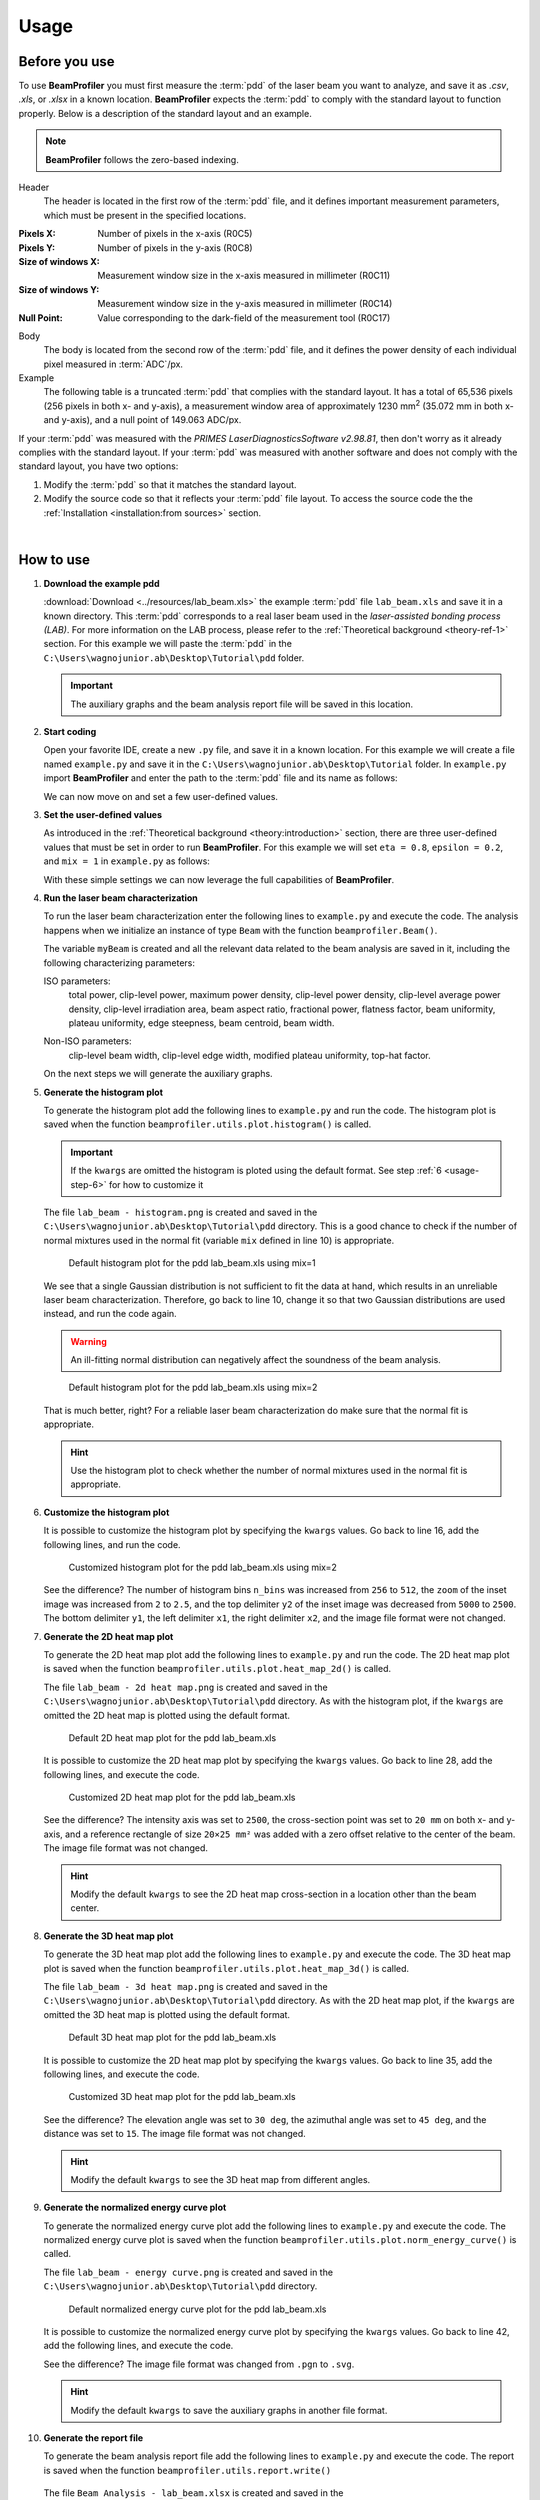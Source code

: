 =====
Usage
=====

Before you use
--------------

To use **BeamProfiler** you must first measure the :term:`pdd` of the laser
beam you want to analyze, and save it as `.csv`, `.xls`, or `.xlsx` in a known
location. **BeamProfiler** expects the :term:`pdd` to comply with the standard
layout to function properly. Below is a description of the standard layout and
an example.

.. note::
   **BeamProfiler** follows the zero-based indexing.

Header
   The header is located in the first row of the :term:`pdd` file, and it
   defines important measurement parameters, which must be present in the
   specified locations.

:Pixels X: Number of pixels in the x-axis (R0C5)
:Pixels Y: Number of pixels in the y-axis (R0C8)
:Size of windows X: Measurement window size in the x-axis measured in
   millimeter (R0C11)
:Size of windows Y: Measurement window size in the y-axis measured in
   millimeter (R0C14)
:Null Point: Value corresponding to the dark-field of the measurement tool
   (R0C17)

Body
   The body is located from the second row of the :term:`pdd` file, and it
   defines the power density of each individual pixel measured in
   :term:`ADC`/px.

Example
   The following table is a truncated :term:`pdd` that complies with the
   standard layout. It has a total of 65,536 pixels (256 pixels in both x-
   and y-axis), a measurement window area of approximately 1230 mm\ :sup:`2`
   (35.072 mm in both x- and y-axis), and a null point of 149.063 ADC/px.

   .. csv-table:: Standard layout
      :file: files/example.csv
      :header-rows: 1
      :class: special

If your :term:`pdd` was measured with the *PRIMES LaserDiagnosticsSoftware
v2.98.81*, then don't worry as it already complies with the standard layout.
If your :term:`pdd` was measured with another software and does not comply with
the standard layout, you have two options:

1. Modify the :term:`pdd` so that it matches the standard layout.
2. Modify the source code so that it reflects your :term:`pdd` file layout. To access the source code the the :ref:`Installation <installation:from sources>` section.

|

How to use
----------


1. **Download the example pdd**
   
   :download:`Download <../resources/lab_beam.xls>` the example :term:`pdd` file
   ``lab_beam.xls`` and save it in a known directory. This :term:`pdd`
   corresponds to a real laser beam used in the *laser-assisted bonding process
   (LAB)*. For more information on the LAB process, please refer to the
   :ref:`Theoretical background <theory-ref-1>` section. For this example we
   will paste the :term:`pdd` in the
   ``C:\Users\wagnojunior.ab\Desktop\Tutorial\pdd`` folder.

   .. important::
      The auxiliary graphs and the beam analysis report file will be saved in this location.


2. **Start coding**

   Open your favorite IDE, create a new ``.py`` file, and save it in a known
   location. For this example we will create a file named ``example.py`` and save it in the ``C:\Users\wagnojunior.ab\Desktop\Tutorial`` folder. In ``example.py`` import **BeamProfiler** and enter the path to the :term:`pdd` file and its name as follows:

   .. code-block:: python
      :lineno-start: 1
      :caption: example.py

      import beamprofiler

      # Enter the path to the pdd file and its name
      path = r'C:\Users\wagnojunior.ab\Desktop\Tutorial\pdd'
      fileName = 'lab_beam.xls'

   
   We can now move on and set a few user-defined values.


3. **Set the user-defined values**

   As introduced in the :ref:`Theoretical background <theory:introduction>`
   section, there are three user-defined values that must be set in order to run
   **BeamProfiler**. For this example we will set ``eta = 0.8``, ``epsilon = 0.2``, and ``mix = 1`` in ``example.py`` as follows:

   .. code-block:: python
      :lineno-start: 7
      :caption: example.py

      # Set the user-defined values
      eta = 0.8
      epsilon = 0.2
      mix = 1

   
   With these simple settings we can now leverage the full capabilities of
   **BeamProfiler**.


4. **Run the laser beam characterization**

   To run the laser beam characterization enter the following lines to ``example.py`` and execute the code. The analysis happens when we initialize an instance of type ``Beam`` with the function ``beamprofiler.Beam()``.

   .. code-block:: python
      :lineno-start: 12
      :caption: example.py

      # Initialize an instance of type Beam
      myBeam = beamprofiler.Beam(path, fileName, eta, epsilon, mix)

   .. autofunction:: beamprofiler.Beam.__init__

   
   The variable ``myBeam`` is created and all the relevant data related to the beam analysis are saved in it, including the following characterizing
   parameters:

   .. _usage-step-4-iso:

   ISO parameters:
      total power, clip-level power, maximum power density, clip-level
      power density, clip-level average power density, clip-level irradiation
      area, beam aspect ratio, fractional power, flatness factor, beam
      uniformity, plateau uniformity, edge steepness, beam centroid, beam width.

   .. _usage-step-4-noniso:

   Non-ISO parameters:
      clip-level beam width, clip-level edge width, modified plateau uniformity,
      top-hat factor.

   On the next steps we will generate the auxiliary graphs.


5. **Generate the histogram plot**

   To generate the histogram plot add the following lines to ``example.py`` and run the code. The histogram plot is saved when the function ``beamprofiler.utils.plot.histogram()`` is called.

   .. code-block:: python
      :lineno-start: 15
      :caption: example.py

      # Generate the histogram plot 
      beamprofiler.utils.plot.histogram(path, fileName, myBeam)

   .. autofunction:: beamprofiler.utils.plot.histogram
      :noindex:

   .. important::
         If the ``kwargs`` are omitted the histogram is ploted using the default
         format. See step :ref:`6 <usage-step-6>` for how to customize it


   The file ``lab_beam - histogram.png`` is created and saved in the
   ``C:\Users\wagnojunior.ab\Desktop\Tutorial\pdd`` directory. This is a good chance to check if the number of normal mixtures used in the normal fit (variable ``mix`` defined in line 10) is appropriate.

   .. figure:: images/example_histogram_1.png
      :scale: 40 %
      :alt: Default histogram plot for the pdd lab_beam.xls using mix=1

      Default histogram plot for the pdd lab_beam.xls using mix=1


   We see that a single Gaussian distribution is not sufficient to fit the data at hand, which results in an unreliable laser beam characterization. Therefore, go back to line 10, change it so that two Gaussian distributions are used instead, and run the code again.

   .. warning::
         An ill-fitting normal distribution can negatively affect the soundness of the beam analysis.

   .. code-block:: python
      :lineno-start: 7
      :caption: example.py
      :emphasize-lines: 4

      # Set the user-defined values
      eta = 0.8
      epsilon = 0.2
      mix = 2

   .. figure:: images/example_histogram_2.png
      :scale: 40 %
      :alt: Default histogram plot for the pdd lab_beam.xls using mix=2

      Default histogram plot for the pdd lab_beam.xls using mix=2

   
   That is much better, right? For a reliable laser beam characterization do make sure that the normal fit is appropriate.

   .. hint::
         Use the histogram plot to check whether the number of normal mixtures used in the normal fit is appropriate.


.. _usage-step-6:

6. **Customize the histogram plot**

   It is possible to customize the histogram plot by specifying the ``kwargs``
   values. Go back to line 16, add the following lines, and run the code.

   .. code-block:: python
      :lineno-start: 15
      :caption: example.py
      :emphasize-lines: 2-10

      # Generate the histogram plot
      kwargs = {
         'n_bins': 512,
         'zoom': 2.5,
         'x1': 1600,
         'x2': 2000,
         'y1': 0,
         'y2': 2500,
         'fmt': '.png'
      }
      beamprofiler.utils.plot.histogram(path, fileName, myBeam, **kwargs)

   .. figure:: images/example_histogram_3.png
      :scale: 40 %
      :alt: Customized histogram plot for the pdd lab_beam.xls using mix=2

      Customized histogram plot for the pdd lab_beam.xls using mix=2

   
   See the difference? The number of histogram bins ``n_bins`` was increased from ``256`` to ``512``, the ``zoom`` of the inset image was increased from ``2`` to ``2.5``, and the top delimiter ``y2`` of the inset image was decreased from ``5000`` to ``2500``. The bottom delimiter ``y1``, the left delimiter ``x1``, the right delimiter ``x2``, and the image file format were not changed.


7. **Generate the 2D heat map plot**

   To generate the 2D heat map plot add the following lines to ``example.py`` and run the code. The 2D heat map plot is saved when the function
   ``beamprofiler.utils.plot.heat_map_2d()`` is called.

   .. code-block:: python
      :lineno-start: 27

      # Generate the 2D heat map plot
      beamprofiler.utils.plot.heat_map_2d(path, fileName, myBeam)

   .. autofunction:: beamprofiler.utils.plot.heat_map_2d
      :noindex:

   
   The file ``lab_beam - 2d heat map.png`` is created and saved in the ``C:\Users\wagnojunior.ab\Desktop\Tutorial\pdd`` directory. As with the histogram plot, if the ``kwargs`` are omitted the 2D heat map is plotted using the default format.

   .. figure:: images/example_2d_heatmap_1.png
      :scale: 40 %
      :alt: Default 2D heat map plot for the pdd lab_beam.xls

      Default 2D heat map plot for the pdd lab_beam.xls

   
   It is possible to customize the 2D heat map plot by specifying the ``kwargs`` values. Go back to line 28, add the following lines, and execute the code.

   .. code-block:: python
      :lineno-start: 27
      :emphasize-lines: 2-8

      # Generate the 2D heat map plot
      kwargs = {
         'z_lim': 2500,
         'cross_x': 20,
         'cross_y': 20,
         'rect': (20, 25, 0, 0),
         'fmt': '.png'
      }
      beamprofiler.utils.plot.heat_map_2d(path, fileName, myBeam, **kwargs)


   .. figure:: images/example_2d_heatmap_2.png
      :scale: 40 %
      :alt: Customized 2D heat map plot for the pdd lab_beam.xls

      Customized 2D heat map plot for the pdd lab_beam.xls


   See the difference? The intensity axis was set to ``2500``, the cross-section point was set to ``20 mm`` on both x- and y-axis, and a reference rectangle of size ``20×25 mm²`` was added with a zero offset relative to the center of the beam. The image file format was not changed.
      
   .. hint::
      Modify the default ``kwargs`` to see the 2D heat map cross-section in a location other than the beam center.


8. **Generate the 3D heat map plot**
   
   To generate the 3D heat map plot add the following lines to ``example.py`` and execute the code. The 3D heat map plot is saved when the function ``beamprofiler.utils.plot.heat_map_3d()`` is called.

   .. code-block:: python
      :lineno-start: 37

      # Generate the 3D heat map plot
      beamprofiler.utils.plot.heat_map_3d(path, fileName, myBeam)

   .. autofunction:: beamprofiler.utils.plot.heat_map_3d
      :noindex:


   The file ``lab_beam - 3d heat map.png`` is created and saved in the ``C:\Users\wagnojunior.ab\Desktop\Tutorial\pdd`` directory. As with the 2D heat map plot, if the ``kwargs`` are omitted the 3D heat map is plotted using the default format.

   .. figure:: images/example_3d_heatmap_1.png
         :scale: 40 %
         :alt: Default 3D heat map plot for the pdd lab_beam.xls

         Default 3D heat map plot for the pdd lab_beam.xls


   It is possible to customize the 2D heat map plot by specifying the ``kwargs`` values. Go back to line 35, add the following lines, and execute the code.

   .. code-block:: python
      :lineno-start: 37
      :emphasize-lines: 2-7

      # Generate the 3D heat map plot
      kwargs = {
         'elev': 30,
         'azim': 45,
         'dist': 15,
         'fmt': '.png'
      }
      beamprofiler.utils.plot.heat_map_3d(path, fileName, myBeam, **kwargs)


   .. figure:: images/example_3d_heatmap_2.png
         :scale: 40 %
         :alt: Customized 3D heat map plot for the pdd lab_beam.xls

         Customized 3D heat map plot for the pdd lab_beam.xls

   See the difference? The elevation angle was set to ``30 deg``, the azimuthal angle was set to ``45 deg``, and the distance was set to ``15``. The image file format was not changed.

   .. hint::
      Modify the default ``kwargs`` to see the 3D heat map from different angles.


9. **Generate the normalized energy curve plot**
    
   To generate the normalized energy curve plot add the following lines to ``example.py`` and execute the code. The normalized energy curve plot is saved when the function ``beamprofiler.utils.plot.norm_energy_curve()`` is called.

   .. code-block:: python
      :lineno-start: 46

      # Generate the normalized energy curve plot
      beamprofiler.utils.plot.norm_energy_curve(path, fileName, myBeam)

   .. autofunction:: beamprofiler.utils.plot.norm_energy_curve
      :noindex:


   The file ``lab_beam - energy curve.png`` is created and saved in the ``C:\Users\wagnojunior.ab\Desktop\Tutorial\pdd`` directory.


   .. figure:: images/example_energy_curve.png
         :scale: 40 %
         :alt: Default normalized energy curve plot for the pdd lab_beam.xls

         Default normalized energy curve plot for the pdd lab_beam.xls

   It is possible to customize the normalized energy curve plot by specifying the ``kwargs`` values. Go back to line 42, add the following lines, and execute the code.

   .. code-block:: python
      :lineno-start: 46
      :emphasize-lines: 2-3

      # Generate the 3D heat map plot
      kwargs = {
         'fmt': '.svg'
      }
      beamprofiler.utils.plot.norm_energy_curve(path, fileName, myBeam, **kwargs)

   See the difference? The image file format was changed from ``.pgn`` to ``.svg``.

   .. hint::
      Modify the default ``kwargs`` to save the auxiliary graphs in another file format.

10. **Generate the report file**
    
    To generate the beam analysis report file add the following lines to ``example.py`` and execute the code. The report is saved when the function ``beamprofiler.utils.report.write()``

    .. code-block:: python
      :lineno-start: 52

      # Generate the normalized energy curve plot
      beamprofiler.utils.report.write(path, fileName, myBeam)

   .. autofunction:: beamprofiler.utils.report.write
      :noindex:


   The file ``Beam Analysis - lab_beam.xlsx`` is created and saved in the ``C:\Users\wagnojunior.ab\Desktop\Tutorial\pdd`` directory. It includes all the :ref:`ISO <usage-step-4-iso>` and :ref:`non-ISO <usage-step-4-noniso>` characterizing parameters listed in step 4, and the auxiliary graphs from steps 5–9.

   .. warning::
         Only the auxiliary graphs saved in the ``.png`` format are included in the report file.


   .. figure:: images/example_report.png
         :scale: 40 %
         :alt: Beam analysis report for the pdd lab_beam.xls

         Beam analysis report for the pdd lab_beam.xls

11. **Review the final code and try it yourself**
    
    Most likely the default format of the auxiliary graphs will not be suitable for every :term:`pdd`, therefore it is important that you are familiar with the customization available in **BeamProfiler**. Review the final code and try it yourself!
    
   .. code-block:: python
      :lineno-start: 1

      import beamprofiler

      # Enter the path to the pdd file and its name
      path = r'C:\Users\wagnojunior.ab\Desktop\Tutorial\pdd'
      fileName = 'lab_beam.xls'

      # Set the user-defined values
      eta = 0.8
      epsilon = 0.2
      mix = 2

      # Initialize an instance of type Beam
      myBeam = beamprofiler.Beam(path, fileName, eta, epsilon, mix)

      # Generate the histogram plot
      kwargs = {
          'n_bins': 512,
          'zoom': 2.5,
          'x1': 1600,
          'x2': 2000,
          'y1': 0,
          'y2': 2500,
          'fmt': '.png'
      }
      beamprofiler.utils.plot.histogram(path, fileName, myBeam, **kwargs)

      # Generate the 2D heat map plot
      kwargs = {
          'z_lim': 2500,
          'cross_x': 20,
          'cross_y': 20,
          'rect': (20, 25, 0, 0),
          'fmt': '.png'
      }
      beamprofiler.utils.plot.heat_map_2d(path, fileName, myBeam, **kwargs)

      # Generate the 3D heat map plot
      kwargs = {
          'elev': 30,
          'azim': 45,
          'dist': 15,
          'fmt': '.png'
      }
      beamprofiler.utils.plot.heat_map_3d(path, fileName, myBeam, **kwargs)

      # Generate the normalized energy curve plot
      kwargs = {
          'fmt': '.svg'
      }
      beamprofiler.utils.plot.norm_energy_curve(path, fileName, myBeam)

      # Generate the report file
      beamprofiler.utils.report.write(path, fileName, myBeam)

